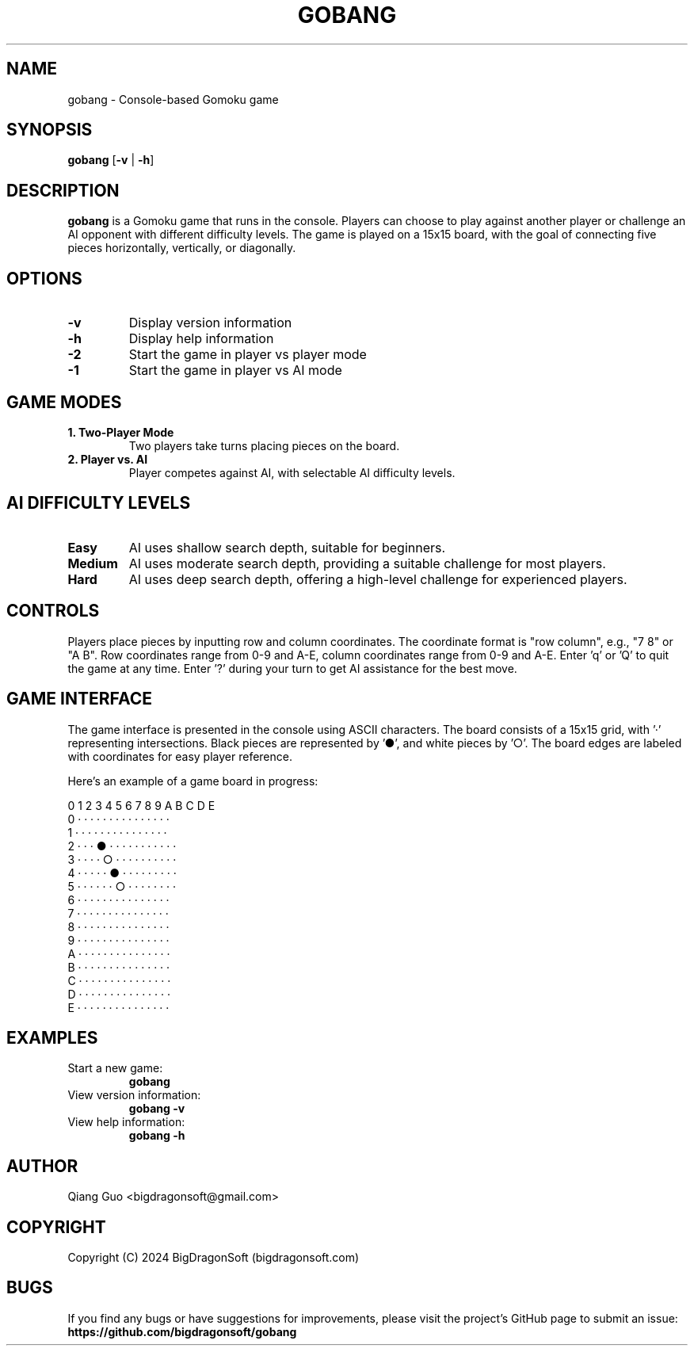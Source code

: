 .TH GOBANG 6 "April 2025" "Version 0.1.3" "Game Manual"

.SH NAME
gobang \- Console-based Gomoku game

.SH SYNOPSIS
.B gobang
[\fB\-v\fR | \fB\-h\fR]

.SH DESCRIPTION
.B gobang
is a Gomoku game that runs in the console. Players can choose to play against another player or challenge an AI opponent with different difficulty levels. The game is played on a 15x15 board, with the goal of connecting five pieces horizontally, vertically, or diagonally.

.SH OPTIONS
.TP
.BR \-v
Display version information
.TP
.BR \-h
Display help information
.TP
.BR \-2
Start the game in player vs player mode
.TP
.BR \-1
Start the game in player vs AI mode

.SH GAME MODES
.TP
.B 1. Two-Player Mode
Two players take turns placing pieces on the board.
.TP
.B 2. Player vs. AI
Player competes against AI, with selectable AI difficulty levels.

.SH AI DIFFICULTY LEVELS
.TP
.B Easy
AI uses shallow search depth, suitable for beginners.
.TP
.B Medium
AI uses moderate search depth, providing a suitable challenge for most players.
.TP
.B Hard
AI uses deep search depth, offering a high-level challenge for experienced players.

.SH CONTROLS
Players place pieces by inputting row and column coordinates. The coordinate format is "row column", e.g., "7 8" or "A B".
Row coordinates range from 0-9 and A-E, column coordinates range from 0-9 and A-E.
Enter 'q' or 'Q' to quit the game at any time.
Enter '?' during your turn to get AI assistance for the best move.

.SH GAME INTERFACE
The game interface is presented in the console using ASCII characters. The board consists of a 15x15 grid, with '·' representing intersections.
Black pieces are represented by '●', and white pieces by '○'. The board edges are labeled with coordinates for easy player reference.

Here's an example of a game board in progress:

   0 1 2 3 4 5 6 7 8 9 A B C D E
 0 · · · · · · · · · · · · · · ·
 1 · · · · · · · · · · · · · · ·
 2 · · · ● · · · · · · · · · · ·
 3 · · · · ○ · · · · · · · · · ·
 4 · · · · · ● · · · · · · · · ·
 5 · · · · · · ○ · · · · · · · ·
 6 · · · · · · · · · · · · · · ·
 7 · · · · · · · · · · · · · · ·
 8 · · · · · · · · · · · · · · ·
 9 · · · · · · · · · · · · · · ·
 A · · · · · · · · · · · · · · ·
 B · · · · · · · · · · · · · · ·
 C · · · · · · · · · · · · · · ·
 D · · · · · · · · · · · · · · ·
 E · · · · · · · · · · · · · · ·


.SH EXAMPLES
.TP
Start a new game:
.B gobang
.TP
View version information:
.B gobang -v
.TP
View help information:
.B gobang -h

.SH AUTHOR
Qiang Guo <bigdragonsoft@gmail.com>

.SH COPYRIGHT
Copyright (C) 2024 BigDragonSoft (bigdragonsoft.com)


.SH BUGS
If you find any bugs or have suggestions for improvements, please visit the project's GitHub page to submit an issue:
.BR https://github.com/bigdragonsoft/gobang
